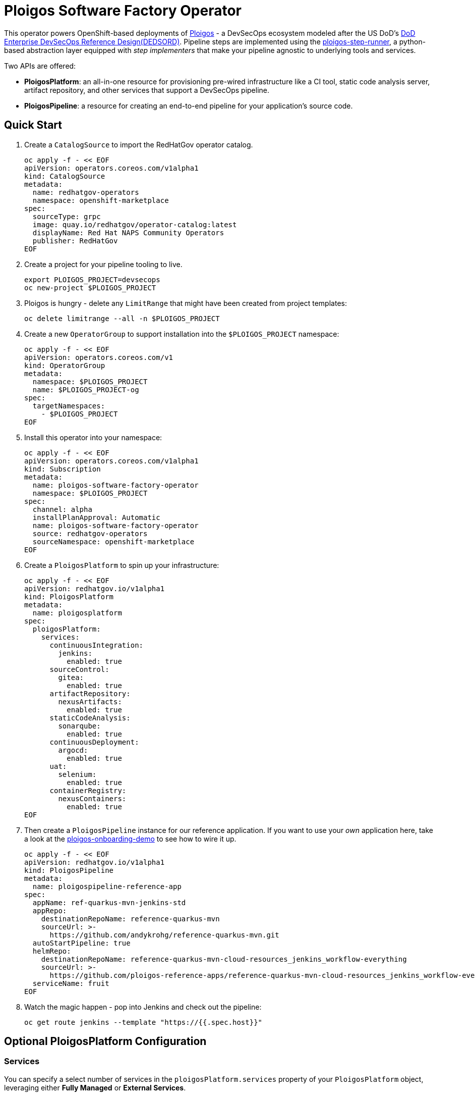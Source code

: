 = Ploigos Software Factory Operator

This operator powers OpenShift-based deployments of https://ploigos.github.io/ploigos-docs/[Ploigos] - a DevSecOps ecosystem modeled after the US DoD's https://dodcio.defense.gov/Portals/0/Documents/DoD%20Enterprise%20DevSecOps%20Reference%20Design%20v1.0_Public%20Release.pdf?ver=2019-09-26-115824-583[DoD Enterprise DevSecOps Reference Design(DEDSORD)]. Pipeline steps are implemented using the https://github.com/ploigos/ploigos-step-runner[ploigos-step-runner], a python-based abstraction layer equipped with _step implementers_ that make your pipeline agnostic to underlying tools and services.

Two APIs are offered:

* *PloigosPlatform*: an all-in-one resource for provisioning pre-wired infrastructure like a CI tool, static code analysis server, artifact repository, and other services that support a DevSecOps pipeline.
* *PloigosPipeline*: a resource for creating an end-to-end pipeline for your application's source code.

== Quick Start

. Create a `CatalogSource` to import the RedHatGov operator catalog.

  oc apply -f - << EOF
  apiVersion: operators.coreos.com/v1alpha1
  kind: CatalogSource
  metadata:
    name: redhatgov-operators
    namespace: openshift-marketplace
  spec:
    sourceType: grpc
    image: quay.io/redhatgov/operator-catalog:latest
    displayName: Red Hat NAPS Community Operators
    publisher: RedHatGov
  EOF

. Create a project for your pipeline tooling to live.

  export PLOIGOS_PROJECT=devsecops
  oc new-project $PLOIGOS_PROJECT

. Ploigos is hungry - delete any `LimitRange` that might have been created from project templates:

  oc delete limitrange --all -n $PLOIGOS_PROJECT

. Create a new `OperatorGroup` to support installation into the `$PLOIGOS_PROJECT` namespace:

  oc apply -f - << EOF
  apiVersion: operators.coreos.com/v1
  kind: OperatorGroup
  metadata:
    namespace: $PLOIGOS_PROJECT
    name: $PLOIGOS_PROJECT-og
  spec:
    targetNamespaces:
      - $PLOIGOS_PROJECT
  EOF

. Install this operator into your namespace:

  oc apply -f - << EOF
  apiVersion: operators.coreos.com/v1alpha1
  kind: Subscription
  metadata:
    name: ploigos-software-factory-operator
    namespace: $PLOIGOS_PROJECT
  spec:
    channel: alpha
    installPlanApproval: Automatic
    name: ploigos-software-factory-operator
    source: redhatgov-operators
    sourceNamespace: openshift-marketplace
  EOF

. Create a `PloigosPlatform` to spin up your infrastructure:

  oc apply -f - << EOF
  apiVersion: redhatgov.io/v1alpha1
  kind: PloigosPlatform
  metadata:
    name: ploigosplatform
  spec:
    ploigosPlatform:
      services:
        continuousIntegration:
          jenkins:
            enabled: true
        sourceControl:
          gitea:
            enabled: true
        artifactRepository:
          nexusArtifacts:
            enabled: true
        staticCodeAnalysis:
          sonarqube:
            enabled: true
        continuousDeployment:
          argocd:
            enabled: true
        uat:
          selenium:
            enabled: true
        containerRegistry:
          nexusContainers:
            enabled: true
  EOF

. Then create a `PloigosPipeline` instance for our reference application. If you want to use your _own_ application here, take a look at the https://github.com/andykrohg/ploigos-onboarding-demo[ploigos-onboarding-demo] to see how to wire it up.

  oc apply -f - << EOF
  apiVersion: redhatgov.io/v1alpha1
  kind: PloigosPipeline
  metadata:
    name: ploigospipeline-reference-app
  spec:
    appName: ref-quarkus-mvn-jenkins-std
    appRepo:
      destinationRepoName: reference-quarkus-mvn
      sourceUrl: >-
        https://github.com/andykrohg/reference-quarkus-mvn.git
    autoStartPipeline: true
    helmRepo:
      destinationRepoName: reference-quarkus-mvn-cloud-resources_jenkins_workflow-everything
      sourceUrl: >-
        https://github.com/ploigos-reference-apps/reference-quarkus-mvn-cloud-resources_jenkins_workflow-everything.git
    serviceName: fruit
  EOF

. Watch the magic happen - pop into Jenkins and check out the pipeline:

  oc get route jenkins --template "https://{{.spec.host}}"

== Optional PloigosPlatform Configuration

=== Services

You can specify a select number of services in the `ploigosPlatform.services` property of your `PloigosPlatform` object, leveraging either *Fully Managed* or *External Services*.

==== Fully Managed Services
Fully Managed Services are deployed and configured by the Ploigos Software Factory Operator. To use a fully managed implementation for a given workflow function, add it to your `PloigosPlatform` `CustomResource` like this:

  ploigosPlatform:
    services:
      continuousIntegration:
        jenkins:
          enabled: true

==== External Services
To use a service which already exists, you must supply connection properties so the operator can configure it. This can be done by adding the required options in the `externalProperties` sub-object. For example:

  ploigosPlatform:
    services:
      continuousIntegration:
        jenkins:
          enabled: true
          externalProperties:
            url: http://jenkins.example.com
            token: 12345678

Note that applicable `externalProperties` differ depending on the service you're configuring. External Services can also be configured without the use of this operator by using the https://galaxy.ansible.com/ploigos/service_configs[Ploigos Service Configs Collection] directly.

==== Service Specification
See below for a list of supported implementations for each service along with applicable External Properties:

|===========================
|Service|Required?|Supported Implementations|External Properties
|Single Sign-On (SSO)|| *rhsso* (Red Hat Single Sign-On)|(Not Supported)
.2+|Continuous Integration .2+|✅
|*jenkins* a|
* *url* - the URL to access Jenkins
* *token* - an Oauth token to access the Jenkins API
|*tekton* a|
* *kubernetesApi* - the Kuberenetes API Server where Tekton is hosted
* *kubernetesToken* - a token to access the Kubernetes API where Tekton is hosted
|Source Control|✅
|*gitea* a|
* *url* - the URL to access Gitea
* *username* - the username of an existing Gitea user
* *password* - the password of an existing Gitea user
|Artifact Repository|✅
|*nexusArtifacts* a|
* *url* - the URL to access Nexus
* *username* - the username of an existing Nexus user
* *password* - the password of an existing Nexus user
|Static Code Analysis|✅
|*sonarqube* a|
* *url* - the URL to access Sonarqube
* *username* - the username of an existing Sonarqube user
* *password* - the password of an existing Sonarqube user
.2+|Container Registry .2+|✅
|*nexusContainers* a|
* *serverUrl* - the URL to access the Nexus Server
* *dockerUrl* - the URL to access containers in Nexus. (e.g. quay.apps.example.com)
* *username* - the username of an existing Nexus user
* *password* - the password of an existing Nexus user
|*quay* a|
* *url* - the URL to access Quay (e.g. quay.apps.example.com)
* *username* - the username of an existing Quay user
* *password* - the password of an existing Quay user
|Continuous Deployment|✅
|*argocd* a|
* *kubernetesApi* - the Kuberenetes API Server where ArgoCD is hosted
* *kubernetesToken* - a token to access the Kubernetes API where ArgoCD is hosted
* *kubernetesCrName* - the name of the ArgoCD Custom Resource
* *kubernetesNamespace* - the namespace in which ArgoCD is deployed
|User Acceptance Testing|✅
|*selenium* a|
* *url* - the URL to access Selenium Grid
|===========================

=== TLS
The default `PloigosPlatform` deployment assumes that your OpenShift Router is equipped with a certificate signed by a well-known certificate authority. If your certificates are signed using a private CA instead, you can provide the name of a `ConfigMap` which holds your trusted CA Bundle. The ConfigMap should have a single key named ca-bundle.crt. This key has a collection of CA certificates as its value. If the provided ConfigMap exists, it will be used as-is. Otherwise, it will be generated using a label of `config.openshift.io/inject-trusted-cabundle=true` and populated with the *Cluster Network Operator*. For example:

  apiVersion: redhatgov.io/v1alpha1
  kind: PloigosPlatform
  metadata:
    name: ploigosplatform
  spec:
    ploigosPlatform:
      tls:
        trustBundleConfigMap: trustedcabundle

If you are using self-signed certs, but configuring your own private CA is for some reason not an option, you can instead disable TLS verification. This is not recommended because it is less secure. To disable TLS verification, update your `PloigosPlatform` CR like this:

  apiVersion: redhatgov.io/v1alpha1
  kind: PloigosPlatform
  metadata:
    name: ploigosplatform
  spec:
    ploigosPlatform:
      tls:
        verify: false

=== Helm Repository

When using `tekton` as a `continuousIntegration` service, cluster and `Pipeline` assets are deployed using helm charts served from the helm repository specified by `ploigosPlatform.helmRepository`. This is particularly useful to override when operating in disconnected environments.

  apiVersion: redhatgov.io/v1alpha1
  kind: PloigosPlatform
  metadata:
    name: ploigosplatform
  spec:
    ploigosPlatform:
      helmRepository: https://my.private.repo/charts

== Building the Operator

There is a script `hack/operate.sh` which will download the prerequisites (operator-sdk etc.), build the operator artifacts from operator-sdk defaults, package and push the operator container image, deploy the artifacts to a Kubernetes cluster, and create a `kind: PloigosPlatform` CR to deploy an instance. You should use the help page to look at what the various options do, but for the most part if you want to deploy a Ploigos Platform to a cluster directly from this repo you could run `hack/operate.sh -d`.

Before running the script make sure to update the location of the container image to a repository you have access to. If you decide to build your own container image for the operator, make sure to update `hack/operate.conf` with an updated container image location and add the `-p` flag to `operate.sh`.

== Developer Installation Steps

The installation of the Custom Resource Definition and Cluster Role requires *cluster-admin* privileges. After that regular users with `admin` privileges on their projects (which is automatically granted to the user who creates a project) can provision the Ploigos Software Factory Operator in their projects and deploy PloigosPlatforms using the ploigosplatform.redhatgov.io Custom Resource. If you've installed the operator from the https://github.com/RedHatGov/operator-catalog[RedHatGov Operator Catalog Index] on an OLM-enabled cluster, the Ploigos Software Factory Operator can be installed from the OperatorHub interface of the console.

Perform the following tasks as *cluster-admin*:

. Deploy the CustomResourceDefinition, ClusterRole, ClusterRoleBinding, ServiceAccount, and Operator Deployment:
+
[source,sh]
----
hack/operate.sh
----

. Once the Operator pod is running the Operator is ready to start creating Ploigos Platforms.
. To deploy the above, and also one of the `config/samples/redhatgov_v1alpha1_ploigosplatform*.yaml` example CustomResources:
+
[source,sh]
----
hack/operate.sh --deploy-cr
----

. To install the operator with RBAC scoped to a specific namespace, deploying a Role and RoleBinding instead of a ClusterRole and ClusterRoleBinding:
+
[source,sh]
----
hack/operate.sh --overlay=namespaced --namespace=mynamespace
----

== Developer Uninstalling the Ploigos Software Factory Operator

In case you wish to uninstall the Ploigos Software Factory Operator, simply delete the operator and its resources with:

[source,sh]
----
hack/operate.sh -r
----

OLM uninstallation for OLM-based operators can be handled through the UI, or by deleting the `Subscription`.

== Notes on Disconnected Installations

The Operator SDK makes heavy use of Kustomize for development and installation, but intends bundles to be generated for use in an operator catalog. This enables the Operator Lifecycle Manager, deployed onto your cluster, to install and configure operators with a simple `kind: Subscription` object, instead of a large collection of manifests.

If you are using a `registries.conf` change and/or ImageContentSourcePolicy mirror that covers quay.io/redhatgov images, you should not have to change anything.

To change the image sources for all necessary images to deploy the operator without such a policy, you need to have the following images hosted in a container repository on your disconnected network:

* quay.io/redhatgov/ploigos-operator:latest

If you intend on using `hack/operate.sh` it expects you to be in a development environment. Operator installation from this script therefore expects access to the internet. This comes with one extra concern: If `kustomize` isn't in your path, it tries to download it from the internet and save it locally into a `.gitignore`d folder. If you intend on using `hack/operate.sh` to install the operator, you should also bring `kustomize` and place it in the `$PATH` of the user who will be running the script. Additionally, in order to install the operator with `hack/operate.sh` you'll need to make the following change:

* `hack/operate.conf`: IMG should point to the ploigos-operator image in your environment

== Contributing
Please see the link:CONTRIBUTING.adoc[Contributing Documentation].
